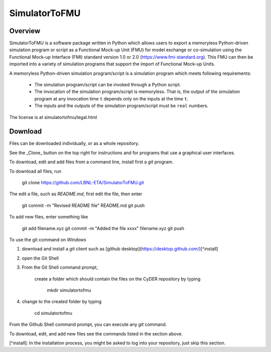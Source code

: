 SimulatorToFMU
--------------

Overview
^^^^^^^^

SimulatorToFMU is a software package written in Python which allows 
users to export a memoryless Python-driven simulation program or script 
as a Functional Mock-up Unit (FMU) for  
model exchange or co-simulation using the Functional Mock-up Interface (FMI) 
standard version 1.0 or 2.0 (https://www.fmi-standard.org).
This FMU can then be imported into a variety of simulation programs 
that support the import of Functional Mock-up Units.

A memoryless Python-driven simulation program/script 
is a simulation program which meets following requirements:
   
  - The simulation program/script can be invoked through a Python script.
  - The invocation of the simulation program/script is memoryless. That is, 
    the output of the simulation program at any invocation time ``t`` 
    depends only on the inputs at the time ``t``. 
  - The inputs and the outputs of the simulation program/script must be ``real`` numbers.

The license is at simulatortofmu/legal.html

Download
^^^^^^^^

Files can be downloaded individually, or as a whole repository.

See the _Clone_ button on the top right for instructions and for programs that use a graphical user interfaces.

To download, edit and add files from a command line, install first a `git` program.

To download all files, run

    git clone https://github.com/LBNL-ETA/SimulatorToFMU.git

The edit a file, such as `README.md`, first edit the file, then enter

    git commit -m "Revised README file" README.md
    git push

To add new files, enter something like

    git add filename.xyz
    git commit -m "Added the file xxxx" filename.xyz
    git push
    
To use the git command on `Windows`

1. download and install a `git` client such as [github desktop](https://desktop.github.com/)[^install] 

2. open the Git Shell

3. From the Git Shell command prompt, 

    create a folder which should contain the files on the CyDER repository by typing

        mkdir simulatortofmu

4. change to the created folder by typing

        cd simulatortofmu

From the Github Shell command prompt, you can execute any `git` command.

To download, edit, and add new files see the commands listed in the section above.

[^install]: In the installation process, you might be asked to log into your repository, just skip this section.
